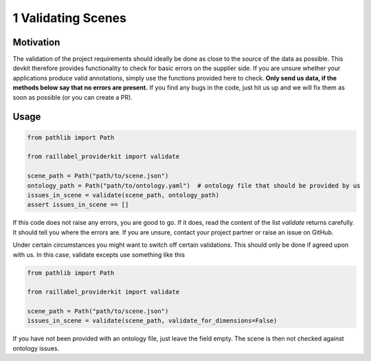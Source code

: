 ..
   Copyright DB InfraGO AG and contributors
   SPDX-License-Identifier: Apache-2.0

===================
1 Validating Scenes
===================

Motivation
##########
The validation of the project requirements should ideally be done as close to the source of the data as possible. This devkit therefore provides functionality to check for basic errors on the supplier side. If you are unsure whether your applications produce valid annotations, simply use the functions provided here to check. **Only send us data, if the methods below say that no errors are present.** If you find any bugs in the code, just hit us up and we will fix them as soon as possible (or you can create a PR).

Usage
#####

.. code-block:: python

    from pathlib import Path

    from raillabel_providerkit import validate

    scene_path = Path("path/to/scene.json")
    ontology_path = Path("path/to/ontology.yaml")  # ontology file that should be provided by us
    issues_in_scene = validate(scene_path, ontology_path)
    assert issues_in_scene == []

If this code does not raise any errors, you are good to go. If it does, read the content of the list `validate` returns carefully. It should tell you where the errors are. If you are unsure, contact your project partner or raise an issue on GitHub.

Under certain circumstances you might want to switch off certain validations. This should only be done if agreed upon with us. In this case, validate excepts use something like this

.. code-block:: python

    from pathlib import Path

    from raillabel_providerkit import validate

    scene_path = Path("path/to/scene.json")
    issues_in_scene = validate(scene_path, validate_for_dimensions=False)

If you have not been provided with an ontology file, just leave the field empty. The scene is then not checked against ontology issues.
